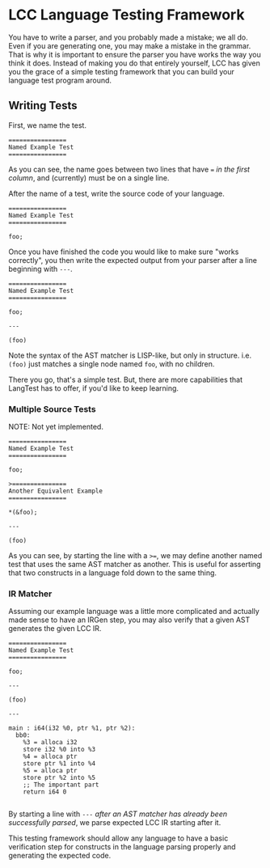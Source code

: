 * LCC Language Testing Framework

You have to write a parser, and you probably made a mistake; we all do. Even if you are generating one, you may make a mistake in the grammar. That is why it is important to ensure the parser you have works the way you think it does. Instead of making you do that entirely yourself, LCC has given you the grace of a simple testing framework that you can build your language test program around.

** Writing Tests

First, we name the test.
#+begin_example
================
Named Example Test
================
#+end_example

As you can see, the name goes between two lines that have === /in the first column/, and (currently) must be on a single line.

After the name of a test, write the source code of your language.

#+begin_example
================
Named Example Test
================

foo;
#+end_example

Once you have finished the code you would like to make sure "works correctly", you then write the expected output from your parser after a line beginning with =---=.

#+begin_example
================
Named Example Test
================

foo;

---

(foo)
#+end_example

Note the syntax of the AST matcher is LISP-like, but only in structure. i.e. =(foo)= just matches a single node named =foo=, with no children.

There you go, that's a simple test. But, there are more capabilities that LangTest has to offer, if you'd like to keep learning.

*** Multiple Source Tests
NOTE: Not yet implemented.

#+begin_example
================
Named Example Test
================

foo;

>===============
Another Equivalent Example
================

*(&foo);

---

(foo)
#+end_example

As you can see, by starting the line with a =>==, we may define another named test that uses the same AST matcher as another. This is useful for asserting that two constructs in a language fold down to the same thing.

*** IR Matcher

Assuming our example language was a little more complicated and actually made sense to have an IRGen step, you may also verify that a given AST generates the given LCC IR.

#+begin_example
================
Named Example Test
================

foo;

---

(foo)

---

main : i64(i32 %0, ptr %1, ptr %2):
  bb0:
    %3 = alloca i32
    store i32 %0 into %3
    %4 = alloca ptr
    store ptr %1 into %4
    %5 = alloca ptr
    store ptr %2 into %5
    ;; The important part
    return i64 0

#+end_example

By starting a line with =---= /after an AST matcher has already been successfully parsed/, we parse expected LCC IR starting after it.

This testing framework should allow any language to have a basic verification step for constructs in the language parsing properly and generating the expected code.
